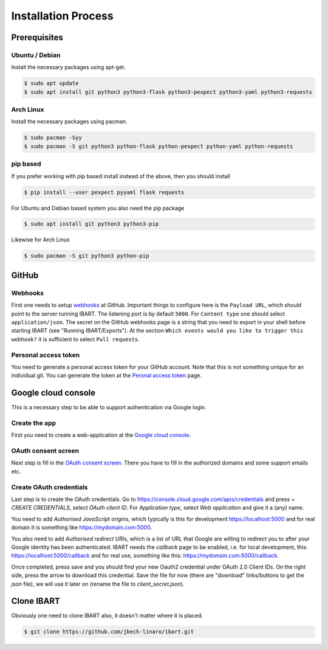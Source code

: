 Installation Process
====================

Prerequisites
--------------------------

Ubuntu / Debian
~~~~~~~~~~~~~~~
Install the necessary packages using apt-get.

.. code-block:: bash

    $ sudo apt update
    $ sudo apt install git python3 python3-flask python3-pexpect python3-yaml python3-requests

Arch Linux
~~~~~~~~~~
Install the necessary packages using pacman.

.. code-block:: bash

    $ sudo pacman -Syy
    $ sudo pacman -S git python3 python-flask python-pexpect python-yaml python-requests

pip based
~~~~~~~~~
If you prefer working with pip based install instead of the above, then you should install

.. code-block:: bash

    $ pip install --user pexpect pyyaml flask requests

For Ubuntu and Debian based system you also need the pip package

.. code-block:: bash

    $ sudo apt install git python3 python3-pip

Likewise for Arch Linux

.. code-block:: bash

    $ sudo pacman -S git python3 python-pip

GitHub
------

Webhooks
~~~~~~~~
First one needs to setup webhooks_ at GitHub. Important things to configure here
is the ``Payload URL``, which should point to the server running IBART. The
listening port is by default ``5000``. For ``Content type`` one should select
``application/json``. The secret on the GitHub webhooks page is a string that
you need to export in your shell before starting IBART (see "Running
IBART/Exports"). At the section ``Which events would you like to trigger this
webhook?`` it is sufficient to select ``Pull requests``.

.. _webhooks: https://developer.github.com/webhooks/creating

Personal access token
~~~~~~~~~~~~~~~~~~~~~
You need to generate a personal access token for your GitHub account. Note that
this is not something unique for an individual git. You can generate the token
at the `Peronal access token`_ page.

.. _Peronal access token: https://github.com/settings/tokens


Google cloud console
--------------------
This is a necessary step to be able to support authentication via Google login.

Create the app
~~~~~~~~~~~~~~
First you need to create a web-application at the `Google cloud console`_. 

.. _Google cloud console: https://console.cloud.google.com/

OAuth consent screen
~~~~~~~~~~~~~~~~~~~~
Next step is fill in the `OAuth consent screen`_. There you have to fill in the
authorized domains and some support emails etc.

.. _OAuth consent screen: https://console.cloud.google.com/apis/credentials/consent

Create OAuth credentials
~~~~~~~~~~~~~~~~~~~~~~~~
Last step is to create the OAuth credentials. Go to
https://console.cloud.google.com/apis/credentials and press + `CREATE
CREDENTIALS`, select `OAuth client ID`. For `Application type`, select `Web
application` and give it a (any) name. 

You need to add `Authorised JavaScript origins`, which typically is this for
development https://localhost:5000 and for real domain it is something like
https://mydomain.com:5000.

You also need to add `Authorised redirect URIs`, which is a list of URL that
Google are willing to redirect you to after your Google identity has been
authenticated. IBART needs the `callback` page to be enabled, i.e. for local
development, this: https://localhost:5000/callback and for real use, something
like this: https://mydomain.com:5000/callback.

Once completed, press save and you should find your new Oauth2 credential under
OAuth 2.0 Client IDs. On the right side, press the arrow to download this
credential. Save the file for now (there are "download" links/buttons to get the
`json` file), we will use it later on (rename the file to `client_secret.json`).

Clone IBART
-----------
Obviously one need to clone IBART also, it doesn't matter where it is placed.

.. code-block:: bash

    $ git clone https://github.com/jbech-linaro/ibart.git
